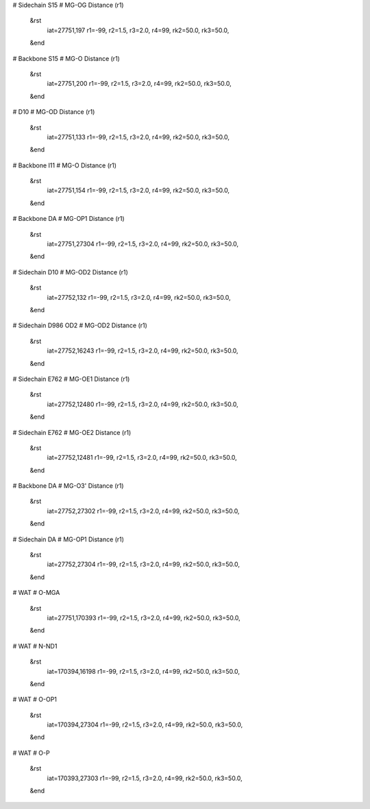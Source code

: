 # Sidechain S15
# MG-OG Distance (r1)
 &rst
  iat=27751,197
  r1=-99, r2=1.5, r3=2.0, r4=99,
  rk2=50.0, rk3=50.0,
 &end

# Backbone S15
# MG-O Distance (r1)
 &rst
  iat=27751,200
  r1=-99, r2=1.5, r3=2.0, r4=99,
  rk2=50.0, rk3=50.0,
 &end

# D10
# MG-OD Distance (r1)
 &rst
  iat=27751,133
  r1=-99, r2=1.5, r3=2.0, r4=99,
  rk2=50.0, rk3=50.0,
 &end

# Backbone I11
# MG-O Distance (r1)
 &rst
  iat=27751,154
  r1=-99, r2=1.5, r3=2.0, r4=99,
  rk2=50.0, rk3=50.0,
 &end

# Backbone DA 
# MG-OP1 Distance (r1)
 &rst
  iat=27751,27304
  r1=-99, r2=1.5, r3=2.0, r4=99,
  rk2=50.0, rk3=50.0,
 &end

# Sidechain D10
# MG-OD2 Distance (r1)
 &rst
  iat=27752,132
  r1=-99, r2=1.5, r3=2.0, r4=99,
  rk2=50.0, rk3=50.0,
 &end

# Sidechain D986 OD2
# MG-OD2 Distance (r1)
 &rst
  iat=27752,16243
  r1=-99, r2=1.5, r3=2.0, r4=99,
  rk2=50.0, rk3=50.0,
 &end

# Sidechain E762
# MG-OE1 Distance (r1)
 &rst
  iat=27752,12480
  r1=-99, r2=1.5, r3=2.0, r4=99,
  rk2=50.0, rk3=50.0,
 &end

# Sidechain E762
# MG-OE2 Distance (r1)
 &rst
  iat=27752,12481
  r1=-99, r2=1.5, r3=2.0, r4=99,
  rk2=50.0, rk3=50.0,
 &end

# Backbone DA
# MG-O3' Distance (r1)
 &rst
  iat=27752,27302
  r1=-99, r2=1.5, r3=2.0, r4=99,
  rk2=50.0, rk3=50.0,
 &end

# Sidechain DA
# MG-OP1 Distance (r1)
 &rst
  iat=27752,27304
  r1=-99, r2=1.5, r3=2.0, r4=99,
  rk2=50.0, rk3=50.0,
 &end

# WAT 
# O-MGA
 &rst
  iat=27751,170393
  r1=-99, r2=1.5, r3=2.0, r4=99,
  rk2=50.0, rk3=50.0,
 &end

# WAT 
# N-ND1
 &rst
  iat=170394,16198
  r1=-99, r2=1.5, r3=2.0, r4=99,
  rk2=50.0, rk3=50.0,
 &end

# WAT 
# O-OP1
 &rst
  iat=170394,27304
  r1=-99, r2=1.5, r3=2.0, r4=99,
  rk2=50.0, rk3=50.0,
 &end

# WAT
# O-P
 &rst
  iat=170393,27303
  r1=-99, r2=1.5, r3=2.0, r4=99,
  rk2=50.0, rk3=50.0,
 &end

